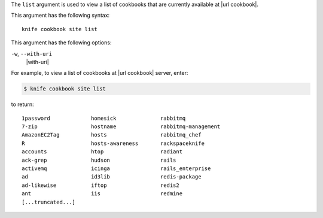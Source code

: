 .. The contents of this file are included in multiple topics.
.. This file describes a command or a sub-command for Knife.
.. This file should not be changed in a way that hinders its ability to appear in  multiple documentation sets123.


The ``list`` argument is used to view a list of cookbooks that are currently available at |url cookbook|. 

This argument has the following syntax::

   knife cookbook site list

This argument has the following options:

``-w``, ``--with-uri``
   |with-uri|

For example, to view a list of cookbooks at |url cookbook| server, enter:

.. code-block:: bash

   $ knife cookbook site list

to return::

   1password             homesick              rabbitmq
   7-zip                 hostname              rabbitmq-management
   AmazonEC2Tag          hosts                 rabbitmq_chef
   R                     hosts-awareness       rackspaceknife
   accounts              htop                  radiant
   ack-grep              hudson                rails
   activemq              icinga                rails_enterprise
   ad                    id3lib                redis-package
   ad-likewise           iftop                 redis2
   ant                   iis                   redmine
   [...truncated...]
